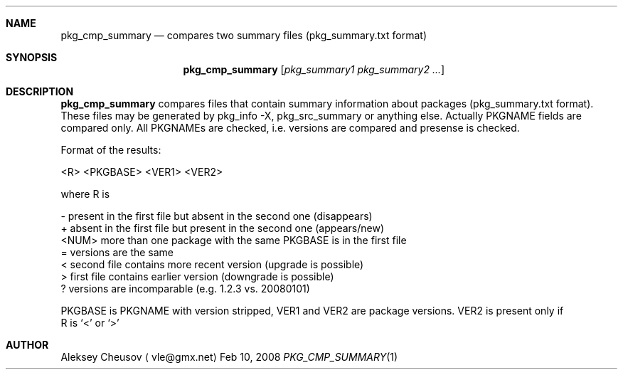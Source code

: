 .\"	$NetBSD: pkg_cmp_summary.1,v 1.1 2008/04/05 10:14:15 cheusov Exp $
.\"
.\" Copyright (c) 2008 by Aleksey Cheusov (vle@gmx.net)
.\" Absolutely no warranty.
.\"
.Dd Feb 10, 2008
.Dt PKG_CMP_SUMMARY 1
.Sh NAME
.Nm pkg_cmp_summary
.Nd compares two summary files (pkg_summary.txt format)
.Sh SYNOPSIS
.Nm
.Op Ar pkg_summary1 pkg_summary2 ...
.Sh DESCRIPTION
.Nm
compares files that contain summary information about packages
(pkg_summary.txt format).
These files may be generated by pkg_info -X, pkg_src_summary
or anything else.
Actually PKGNAME fields are compared only.
All PKGNAMEs are checked, i.e. versions are compared and
presense is checked.

Format of the results:

  <R> <PKGBASE> <VER1> <VER2>

where R is

  -     present in the first file but absent in the second one (disappears)
  +     absent in the first file but present in the second one (appears/new)
  <NUM> more than one package with the same PKGBASE is in the first file
  =     versions are the same
  <     second file contains more recent version (upgrade is possible)
  >     first file contains earlier version (downgrade is possible)
  ?     versions are incomparable (e.g. 1.2.3 vs. 20080101)

PKGBASE is PKGNAME with version stripped,
VER1 and VER2 are package versions. VER2 is present only if
   R is `<' or `>'

.Sh AUTHOR
.An Aleksey Cheusov
.Aq vle@gmx.net
